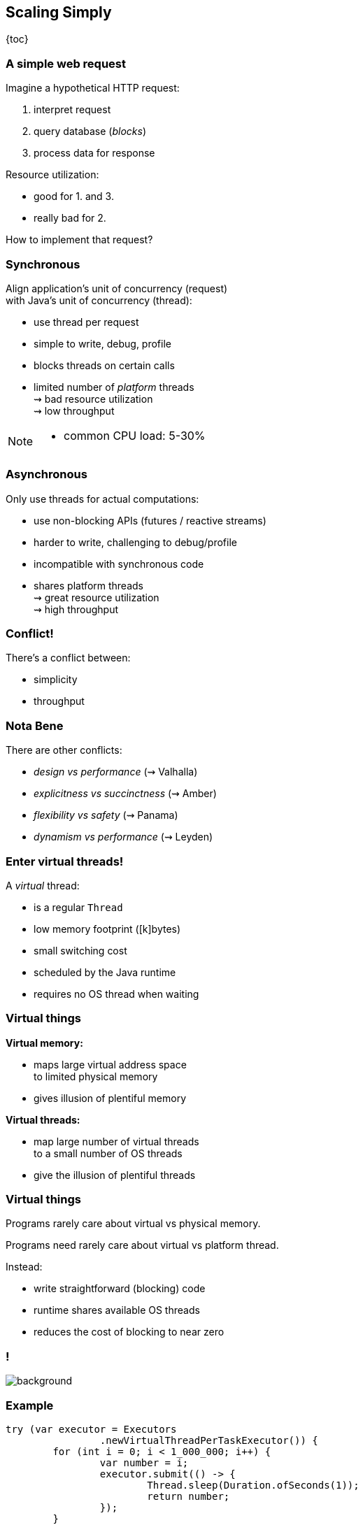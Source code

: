 == Scaling Simply

{toc}

=== A simple web request

Imagine a hypothetical HTTP request:

. interpret request
. query database (_blocks_)
. process data for response

Resource utilization:

* good for 1. and 3.
* really bad for 2.

How to implement that request?

=== Synchronous

Align application's unit of concurrency (request)  +
with Java's unit of concurrency (thread):

* use thread per request
* simple to write, debug, profile
* blocks threads on certain calls
* limited number of _platform_ threads +
  ⇝ bad resource utilization +
  ⇝ low throughput

[NOTE.speaker]
--
* common CPU load: 5-30%
--

=== Asynchronous

Only use threads for actual computations:

* use non-blocking APIs (futures / reactive streams)
* harder to write, challenging to debug/profile
* incompatible with synchronous code
* shares platform threads +
  ⇝ great resource utilization +
  ⇝ high throughput

=== Conflict!

There's a conflict between:

* simplicity
* throughput

=== Nota Bene

There are other conflicts:

* _design vs performance_ (⇝ Valhalla)
* _explicitness vs succinctness_ (⇝ Amber)
* _flexibility vs safety_ (⇝ Panama)
* _dynamism vs performance_ (⇝ Leyden)

=== Enter virtual threads!

A _virtual_ thread:

* is a regular `Thread`
* low memory footprint ([k]bytes)
* small switching cost
* scheduled by the Java runtime
* requires no OS thread when waiting

=== Virtual things

*Virtual memory:*

* maps large virtual address space +
  to limited physical memory
* gives illusion of plentiful memory

*Virtual threads:*

* map large number of virtual threads +
  to a small number of OS threads
* give the illusion of plentiful threads

=== Virtual things

Programs rarely care about virtual vs physical memory.

Programs need rarely care about virtual vs platform thread.

Instead:

* write straightforward (blocking) code
* runtime shares available OS threads
* reduces the cost of blocking to near zero

[state=empty,background-color=white]
=== !
image::images/one-million.jpg[background, size=cover]

=== Example

```java
try (var executor = Executors
		.newVirtualThreadPerTaskExecutor()) {
	for (int i = 0; i < 1_000_000; i++) {
		var number = i;
		executor.submit(() -> {
			Thread.sleep(Duration.ofSeconds(1));
			return number;
		});
	}
} // executor.close() is called implicitly, and waits
```

=== Example

This laptop:

* Intel i7-1165G7 (11th Gen)
* 8GB for JVM (32 GB total RAM)
* Gentoo Linux (kernel v6.5.7)

Extremely rough measurements:

|===
| #threads |   1k |  10k | 100k | 500k | 1m |  5m
| run time | 1.0s | 1.1s | 1.3s |   3s | 6s | 20s
|===


=== Effects

Virtual threads:

* remove "number of threads" as bottleneck
* match app's unit of concurrency to Java's

⇝ _simplicity && throughput_

=== Performance

Virtual threads aren't "faster threads":

* same number of CPU cycles
* each task takes the same time (same _latency_)

[%step]
So why bother?

=== Parallelism vs concurrency

[options="header"]
|============================================
|                | Parallelism  | Concurrency
| *Task origin*  | solution     | problem
| *Control*      | developer    | environment
| *Resource use* | coordinated  | competitive
| *Metric*       | latency      | throughput
| *Abstraction*  | CPU cores    | tasks
| *# of threads* | # of cores   | # of tasks
|============================================

=== Performance

When workload is not CPU-bound:

* start waiting as early as possible
* for as many tasks as possible

⇝ Virtual threads increase _throughput_:

* when workload is not CPU-bound
* when number of concurrent tasks is high

[NOTE.speaker]
--
* maximize progress other systems can make.
* "high": more than a few thousand
--

// TODO: Elliot's benchmarks

=== Server How-To

For servers:

* request handling threads are started by web framework
* frameworks will offer (easy) configuration options

We're not there yet.

=== Spring Boot

Starting with version 3.2:

```java
spring.threads.virtual.enabled=true
```

=== Quarkus

Annotate request handling method:

```java
@GET
@Path("api")
@RunOnVirtualThread
public String handle() {
	// ...
}
```

(Requires `--add-opens java.base/java.lang=ALL-UNNAMED`.)

=== Virtual Threads

> Go forth and multiply (your threads)

